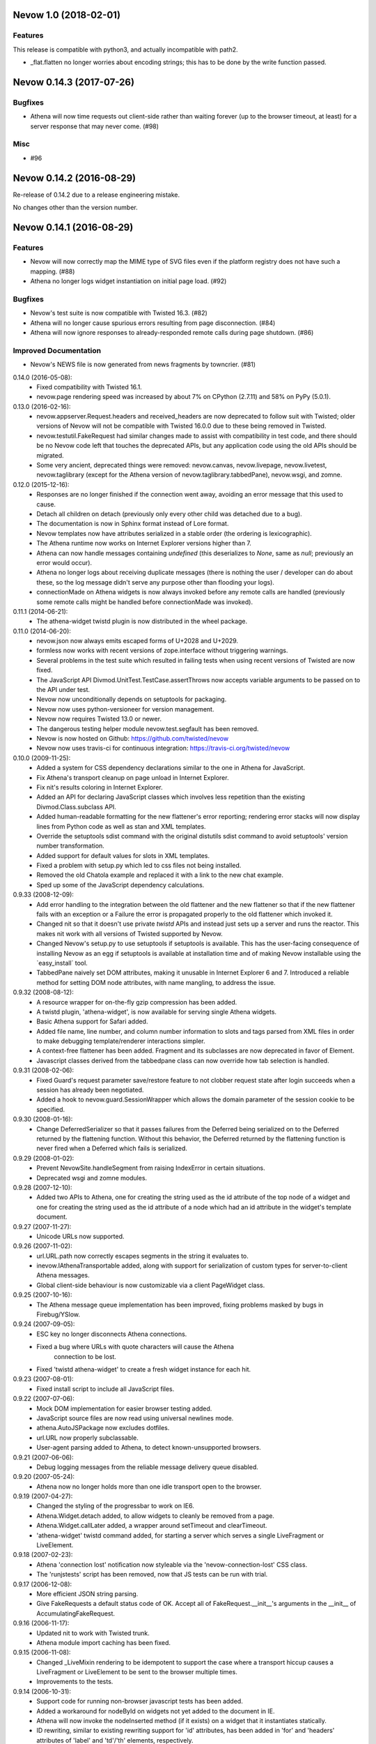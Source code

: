 Nevow 1.0 (2018-02-01)
======================

Features
--------

This release is compatible with python3, and actually incompatible with
path2.

- _flat.flatten no longer worries about encoding strings; this has
  to be done by the write function passed.


Nevow 0.14.3 (2017-07-26)
=========================

Bugfixes
--------

- Athena will now time requests out client-side rather than waiting forever (up
  to the browser timeout, at least) for a server response that may never come.
  (#98)


Misc
----

- #96


Nevow 0.14.2 (2016-08-29)
=========================

Re-release of 0.14.2 due to a release engineering mistake.

No changes other than the version number.


Nevow 0.14.1 (2016-08-29)
=========================

Features
--------

- Nevow will now correctly map the MIME type of SVG files even if the
  platform registry does not have such a mapping. (#88)
- Athena no longer logs widget instantiation on initial page load.
  (#92)

Bugfixes
--------

- Nevow's test suite is now compatible with Twisted 16.3. (#82)
- Athena will no longer cause spurious errors resulting from page
  disconnection. (#84)
- Athena will now ignore responses to already-responded remote calls
  during page shutdown. (#86)

Improved Documentation
----------------------

- Nevow's NEWS file is now generated from news fragments by towncrier.
  (#81)


0.14.0 (2016-05-08):
  - Fixed compatibility with Twisted 16.1.
  - nevow.page rendering speed was increased by about 7% on CPython (2.7.11)
    and 58% on PyPy (5.0.1).

0.13.0 (2016-02-16):
  - nevow.appserver.Request.headers and received_headers are now deprecated to
    follow suit with Twisted; older versions of Nevow will not be compatible
    with Twisted 16.0.0 due to these being removed in Twisted.
  - nevow.testutil.FakeRequest had similar changes made to assist with
    compatibility in test code, and there should be no Nevow code left that
    touches the deprecated APIs, but any application code using the old APIs
    should be migrated.
  - Some very ancient, deprecated things were removed: nevow.canvas,
    nevow.livepage, nevow.livetest, nevow.taglibrary (except for the Athena
    version of nevow.taglibrary.tabbedPane), nevow.wsgi, and zomne.

0.12.0 (2015-12-16):
  - Responses are no longer finished if the connection went away, avoiding an
    error message that this used to cause.
  - Detach all children on detach (previously only every other child was
    detached due to a bug).
  - The documentation is now in Sphinx format instead of Lore format.
  - Nevow templates now have attributes serialized in a stable order (the
    ordering is lexicographic).
  - The Athena runtime now works on Internet Explorer versions higher than 7.
  - Athena can now handle messages containing `undefined` (this deserializes to
    `None`, same as `null`; previously an error would occur).
  - Athena no longer logs about receiving duplicate messages (there is nothing
    the user / developer can do about these, so the log message didn't serve
    any purpose other than flooding your logs).
  - connectionMade on Athena widgets is now always invoked before any remote
    calls are handled (previously some remote calls might be handled before
    connectionMade was invoked).

0.11.1 (2014-06-21):
  - The athena-widget twistd plugin is now distributed in the wheel package.

0.11.0 (2014-06-20):
  - nevow.json now always emits escaped forms of U+2028 and U+2029.
  - formless now works with recent versions of zope.interface without
    triggering warnings.
  - Several problems in the test suite which resulted in failing tests when
    using recent versions of Twisted are now fixed.
  - The JavaScript API Divmod.UnitTest.TestCase.assertThrows now accepts
    variable arguments to be passed on to the API under test.
  - Nevow now unconditionally depends on setuptools for packaging.
  - Nevow now uses python-versioneer for version management.
  - Nevow now requires Twisted 13.0 or newer.
  - The dangerous testing helper module nevow.test.segfault has been removed.
  - Nevow is now hosted on Github: https://github.com/twisted/nevow
  - Nevow now uses travis-ci for continuous integration:
    https://travis-ci.org/twisted/nevow

0.10.0 (2009-11-25):
  - Added a system for CSS dependency declarations similar to the one in
    Athena for JavaScript.
  - Fix Athena's transport cleanup on page unload in Internet Explorer.
  - Fix nit's results coloring in Internet Explorer.
  - Added an API for declaring JavaScript classes which involves less
    repetition than the existing Divmod.Class.subclass API.
  - Added human-readable formatting for the new flattener's error reporting;
    rendering error stacks will now display lines from Python code as well
    as stan and XML templates.
  - Override the setuptools sdist command with the original distutils sdist
    command to avoid setuptools' version number transformation.
  - Added support for default values for slots in XML templates.
  - Fixed a problem with setup.py which led to css files not being
    installed.
  - Removed the old Chatola example and replaced it with a link to the new
    chat example.
  - Sped up some of the JavaScript dependency calculations.

0.9.33 (2008-12-09):
  - Add error handling to the integration between the old flattener
    and the new flattener so that if the new flattener fails with an
    exception or a Failure the error is propagated properly to the old
    flattener which invoked it.
  - Changed nit so that it doesn't use private `twistd` APIs and
    instead just sets up a server and runs the reactor.  This makes
    nit work with all versions of Twisted supported by Nevow.
  - Changed Nevow's setup.py to use setuptools if setuptools is
    available.  This has the user-facing consequence of installing
    Nevow as an egg if setuptools is available at installation time
    and of making Nevow installable using the `easy_install´ tool.
  - TabbedPane naively set DOM attributes, making it unusable in
    Internet Explorer 6 and 7.  Introduced a reliable method for
    setting DOM node attributes, with name mangling, to address the
    issue.

0.9.32 (2008-08-12):
  - A resource wrapper for on-the-fly gzip compression has been added.
  - A twistd plugin, 'athena-widget', is now available for serving
    single Athena widgets.
  - Basic Athena support for Safari added.
  - Added file name, line number, and column number information to
    slots and tags parsed from XML files in order to make debugging
    template/renderer interactions simpler.
  - A context-free flattener has been added. Fragment and its
    subclasses are now deprecated in favor of Element.
  - Javascript classes derived from the tabbedpane class can now
    override how tab selection is handled.

0.9.31 (2008-02-06):
  - Fixed Guard's request parameter save/restore feature to not
    clobber request state after login succeeds when a session has
    already been negotiated.
  - Added a hook to nevow.guard.SessionWrapper which allows the
    domain parameter of the session cookie to be specified.

0.9.30 (2008-01-16):
  - Change DeferredSerializer so that it passes failures from the
    Deferred being serialized on to the Deferred returned by the
    flattening function.  Without this behavior, the Deferred
    returned by the flattening function is never fired when a
    Deferred which fails is serialized.

0.9.29 (2008-01-02):
  - Prevent NevowSite.handleSegment from raising IndexError in certain
    situations.
  - Deprecated wsgi and zomne modules.

0.9.28 (2007-12-10):
  - Added two APIs to Athena, one for creating the string used as the id
    attribute of the top node of a widget and one for creating the string
    used as the id attribute of a node which had an id attribute in the
    widget's template document.

0.9.27 (2007-11-27):
  - Unicode URLs now supported.

0.9.26 (2007-11-02):
  - url.URL.path now correctly escapes segments in the string it
    evaluates to.
  - inevow.IAthenaTransportable added, along with support for
    serialization of custom types for server-to-client Athena
    messages.
  - Global client-side behaviour is now customizable via a client
    PageWidget class.

0.9.25 (2007-10-16):
  - The Athena message queue implementation has been improved, fixing problems
    masked by bugs in Firebug/YSlow.

0.9.24 (2007-09-05):
  - ESC key no longer disconnects Athena connections.
  - Fixed a bug where URLs with quote characters will cause the Athena
     connection to be lost.
  - Fixed 'twistd athena-widget' to create a fresh widget instance for each
    hit.

0.9.23 (2007-08-01):
  - Fixed install script to include all JavaScript files.

0.9.22 (2007-07-06):
  - Mock DOM implementation for easier browser testing added.
  - JavaScript source files are now read using universal newlines mode.
  - athena.AutoJSPackage now excludes dotfiles.
  - url.URL now properly subclassable.
  - User-agent parsing added to Athena, to detect known-unsupported browsers.

0.9.21 (2007-06-06):
  - Debug logging messages from the reliable message delivery queue
    disabled.

0.9.20 (2007-05-24):
  - Athena now no longer holds more than one idle transport open to
    the browser.

0.9.19 (2007-04-27):
  - Changed the styling of the progressbar to work on IE6.
  - Athena.Widget.detach added, to allow widgets to cleanly be removed
    from a page.
  - Athena.Widget.callLater added, a wrapper around setTimeout and
    clearTimeout.
  - 'athena-widget' twistd command added, for starting a server which
    serves a single LiveFragment or LiveElement.

0.9.18 (2007-02-23):
  - Athena 'connection lost' notification now styleable via the
    'nevow-connection-lost' CSS class.
  - The 'runjstests' script has been removed, now that JS tests can be
    run with trial.

0.9.17 (2006-12-08):
  - More efficient JSON string parsing.
  - Give FakeRequests a default status code of OK.  Accept all of
    FakeRequest.__init__'s arguments in the __init__ of
    AccumulatingFakeRequest.

0.9.16 (2006-11-17):
  - Updated nit to work with Twisted trunk.
  - Athena module import caching has been fixed.

0.9.15 (2006-11-08):
  - Changed _LiveMixin rendering to be idempotent to support the case
    where a transport hiccup causes a LiveFragment or LiveElement to
    be sent to the browser multiple times.
  - Improvements to the tests.

0.9.14 (2006-10-31):
  - Support code for running non-browser javascript tests has been added.
  - Added a workaround for nodeById on widgets not yet added to the document in
    IE.
  - Athena will now invoke the nodeInserted method (if it exists) on a widget
    that it instantiates statically.
  - ID rewriting, similar to existing rewriting support for 'id' attributes,
    has been added in 'for' and 'headers' attributes of 'label' and 'td'/'th'
    elements, respectively.

0.9.13 (2006-10-21):
  - Adjust non-selected panes in tabbedpane to be further out of the viewport.
  - Convert to using the Javascript module plugin system for Nevow-provided
    modules.

0.9.12 (2006-10-17):
  - Added id rewriting for LiveElement and LiveFragment, such that id
    attributes in a widget template are rewritten so that they are unique to
    the widget instance. A client-side API, Nevow.Athena.Widget.nodeById(),
    is provided to allow location of these nodes.

0.9.11 (2006-10-10):
  - Fixed dynamic widget instantiation in IE.
  - Added support for correctly quoting the values of slots which are used as
    attributes.

0.9.10 (2006-10-05):
  - Minor update to nevow.testutil.

0.9.9 (2006-09-26):
  - Several nit changes, including the addition of the "check" method to
    Failure, and the addition of an "assertFailure" method.
  - The ability to pass Python exceptions to Javascript has been added to
    Athena.
  - Dynamic module import has been added for the cases where it is necessary
    to dynamically add a widget to an existing page.

0.9.8 (2009-09-20):
  - A bug in nit that caused it to fail if there were too many tests in a
    test case, and swallow failures in some cases, has been fixed.
  - Widgets can no longer be added to a page after render time using
    Divmod.Runtime.Platform.{set,append}NodeContent.  Instead, they must be
    added using Nevow.Athena.Widget.addChildWidgetFromWidgetInfo.

0.9.7 (2009-09-12):
  - Automatic Athena event handler registration is fixed for all supported browsers
    and is no longer document-sensitive (ie, it works inside tables now).
  - Nit has gained a new assertion method, assertIn.

0.9.6 (2008-08-30):
  - Fixed a bug in the IE implementation of the runtime.js node fetching
    functions.

0.9.5 (2006-08-22):
  - Instance attributes can now be exposed to Athena with nevow.utils.Expose
    and Expose.exposedMethodNames() no longer returns unexposed names.

0.9.4 (2006-08-14):
  - Added test method discovery to nit test cases, so multiple test methods
    may be put in a single test case.
  - use XPath for certain DOM traversals when available. This yields
    significant speedups on Opera.
  - Made Divmod.Runtime.Platform.getAttribute deal with IE attribute
    name-mangling properly.
  - Javascript logging is now done in Firebug 0.4 style rather than 0.3.
  - Some cases where Deferred-returning render methods raised
    exceptions or buried failures were fixed.
  - Removed MochiKit. The pieces Nevow depends on have been moved to
    Divmod.Base in nevow/base.js.
  - Various doc fixes.

0.9.3 (2006-07-17):
  - Page rendering now supports preprocessors.

0.9.2 (2006-07-08):
  - Fixes to the typeahead demo.
  - Elements are now automatically serialized by json, just like Fragments.

0.9.1 (2006-07-05):
  - Made nevow.athena.expose the mandatory means of publishing a method to
    the browser.  The allowedMethods dictionary will no longer be respected.
  - Added nevow.page.Element and nevow.athena.LiveElement: these are
    preferred over nevow.rend.Fragment and nevow.athena.LiveFragment for all
    new development.

0.9.0 (2006-06-12):
  - Fixed a bug where nested fragment sending rarely worked.
  - Sending large strings in Athena arguments and results is now faster due to
    less unnecessary unicode character quoting.
  - Module objects are now automatically created for all Athena imports.
  - Better error reporting for fragments which are rendered without a parent.
  - Disconnect notifiers in Athena pages will no longer clobber each other.
  - Many optimizations to javascript initialization.
  - Javascript packages are now defined with less boilerplate: a filesystem
    convention similar to Python's for module naming, plus one declaration in a
    Nevow plugin which indicates the directory, rather than a declaration for
    each module.
  - Updated README to refer to Athena rather than LivePage
